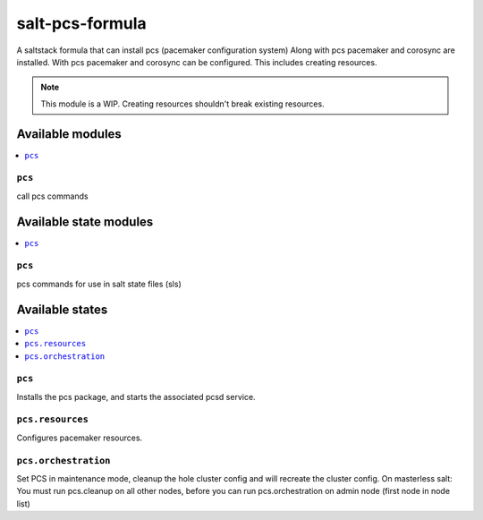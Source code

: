 ================
salt-pcs-formula
================

A saltstack formula that can install pcs (pacemaker configuration system)
Along with pcs pacemaker and corosync are installed.
With pcs pacemaker and corosync can be configured.
This includes creating resources.

.. note::

    This module is a WIP. 
    Creating resources shouldn't break existing resources.

Available modules
=================

.. contents::
    :local:

``pcs``
------------

call pcs commands

Available state modules
=======================

.. contents::
    :local:

``pcs``
------------

pcs commands for use in salt state files (sls)

Available states
================

.. contents::
    :local:

``pcs``
------------

Installs the pcs package, and starts the associated pcsd service.

``pcs.resources``
------------

Configures pacemaker resources.

``pcs.orchestration``
------------

Set PCS in maintenance mode, cleanup the hole cluster config and will recreate the cluster config.
On masterless salt: You must run pcs.cleanup on all other nodes, before you can run pcs.orchestration on admin node (first node in node list)
